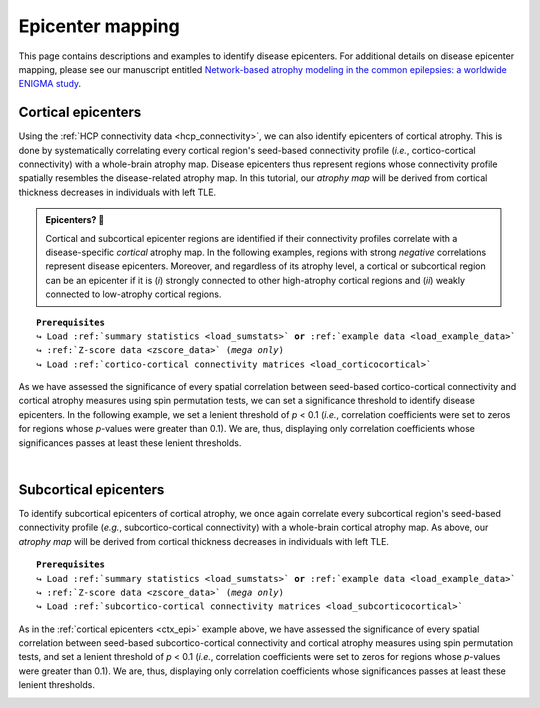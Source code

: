 .. _epi_mapping:

.. title:: Epicenter mapping

Epicenter mapping
======================================

This page contains descriptions and examples to identify disease epicenters. For additional details 
on disease epicenter mapping, please see our manuscript entitled 
`Network-based atrophy modeling in the common epilepsies: a worldwide ENIGMA study <https://advances.sciencemag.org/content/6/47/eabc6457>`_.


Cortical epicenters
---------------------
Using the :ref:`HCP connectivity data <hcp_connectivity>`, we can also identify epicenters of cortical atrophy.
This is done by systematically correlating every cortical region's seed-based connectivity profile (*i.e.*, cortico-cortical connectivity) with 
a whole-brain atrophy map. Disease epicenters thus represent regions whose connectivity profile 
spatially resembles the disease-related atrophy map. In this tutorial, our *atrophy map* will be 
derived from cortical thickness decreases in individuals with left TLE.


.. admonition:: Epicenters? 🤔

     Cortical and subcortical epicenter regions are identified if their connectivity profiles correlate with a disease-specific *cortical* atrophy map. 
     In the following examples, regions with strong *negative* correlations represent disease epicenters. Moreover, and regardless of its atrophy level, 
     a cortical or subcortical region can be an epicenter if it is (*i*) strongly connected to other high-atrophy cortical regions and (*ii*) weakly connected 
     to low-atrophy cortical regions. 

.. parsed-literal:: 

    **Prerequisites**
    ↪ Load :ref:`summary statistics <load_sumstats>` **or** :ref:`example data <load_example_data>`
    ↪ :ref:`Z-score data <zscore_data>` (*mega only*)
    ↪ Load :ref:`cortico-cortical connectivity matrices <load_corticocortical>` 

.. _ctx_epi:

.. tabs::

   .. code-tab:: py **Python** | meta
     
        >>> import numpy as np
        >>> from enigmatoolbox.permutation_testing import spin_test

        >>> # Identify cortical epicenters (from functional connectivity)
        >>> fc_ctx_epi = []
        >>> fc_ctx_epi_p = []
        >>> for seed in range(fc_ctx.shape[0]):
        >>>     seed_con = fc_ctx[:, seed]
        >>>     fc_ctx_epi = np.append(fc_ctx_epi, np.corrcoef(seed_con, CT_d)[0, 1])
        >>>     fc_ctx_epi_p = np.append(fc_ctx_epi_p,
        ...                              spin_test(seed_con, CT_d, surface_name='fsa5', parcellation_name='aparc',
        ...                                        type='pearson', n_rot=1000, null_dist=False))

        >>> # Identify cortical epicenters (from structural connectivity)
        >>> sc_ctx_epi = []
        >>> sc_ctx_epi_p = []
        >>> for seed in range(sc_ctx.shape[0]):
        >>>     seed_con = sc_ctx[:, seed]
        >>>     sc_ctx_epi = np.append(sc_ctx_epi, np.corrcoef(seed_con, CT_d)[0, 1])
        >>>     sc_ctx_epi_p = np.append(sc_ctx_epi_p,
        ...                              spin_test(seed_con, CT_d, surface_name='fsa5', parcellation_name='aparc',
        ...                                        type='pearson', n_rot=1000, null_dist=False))

   .. code-tab:: matlab **Matlab** | meta

        % Computing cortical epicenter values (from functional connectivity)
        fc_ctx_epi              = zeros(size(fc_ctx, 1), 1);
        fc_ctx_epi_p            = zeros(size(fc_ctx, 1), 1);
        for seed = 1:size(fc_ctx, 1)
            seed_conn           = fc_ctx(:, seed);
            r_tmp               = corrcoef(seed_conn, CT_d);
            fc_ctx_epi(seed)    = r_tmp(1, 2);
            fc_ctx_epi_p(seed)  = spin_test(seed_conn, CT_d, 'surface_name', 'fsa5', 'parcellation_name', ...
                                            'aparc', 'n_rot', 1000, 'type', 'pearson');
        end

        % Computing cortical epicenter values (from structural connectivity)
        sc_ctx_epi              = zeros(size(sc_ctx, 1), 1);
        sc_ctx_epi_p            = zeros(size(sc_ctx, 1), 1);
        for seed = 1:size(sc_ctx, 1)
            seed_conn           = sc_ctx(:, seed);
            r_tmp               = corrcoef(seed_conn, CT_d);
            sc_ctx_epi(seed)    = r_tmp(1, 2);
            sc_ctx_epi_p(seed)  = spin_test(seed_conn, CT_d, 'surface_name', 'fsa5', 'parcellation_name', ...
                                            'aparc', 'n_rot', 1000, 'type', 'pearson');
        end

   .. tab:: ⤎ ⤏

          | ⤎ If you have **meta**-analysis data (*e.g.*, summary statistics)
          | ⤏ If you have individual site or **mega**-analysis data

   .. code-tab:: py **Python** | mega
       
        >>> import numpy as np
        >>> from enigmatoolbox.permutation_testing import spin_test

        >>> # Identify cortical epicenters (from functional connectivity)
        >>> fc_ctx_epi = []
        >>> fc_ctx_epi_p = []
        >>> for seed in range(fc_ctx.shape[0]):
        >>>     seed_con = fc_ctx[:, seed]
        >>>     fc_ctx_epi = np.append(fc_ctx_epi, np.corrcoef(seed_con, CT_z_mean)[0, 1])
        >>>     fc_ctx_epi_p = np.append(fc_ctx_epi_p,
        ...                              spin_test(seed_con, CT_z_mean, surface_name='fsa5', parcellation_name='aparc',
        ...                                        type='pearson', n_rot=1000, null_dist=False))

        >>> # Identify cortical epicenters (from structural connectivity)
        >>> sc_ctx_epi = []
        >>> sc_ctx_epi_p = []
        >>> for seed in range(sc_ctx.shape[0]):
        >>>     seed_con = sc_ctx[:, seed]
        >>>     sc_ctx_epi = np.append(sc_ctx_epi, np.corrcoef(seed_con, CT_z_mean)[0, 1])
        >>>     sc_ctx_epi_p = np.append(sc_ctx_epi_p,
        ...                              spin_test(seed_con, CT_z_mean, surface_name='fsa5', parcellation_name='aparc',
        ...                                        type='pearson', n_rot=1000, null_dist=False))

   .. code-tab:: matlab **Matlab** | mega

        % Computing cortical epicenter values (from functional connectivity)
        fc_ctx_epi              = zeros(size(fc_ctx, 1), 1);
        fc_ctx_epi_p            = zeros(size(fc_ctx, 1), 1);
        for seed = 1:size(fc_ctx, 1)
            seed_conn           = fc_ctx(:, seed);
            r_tmp               = corrcoef(seed_conn, CT_z_mean{:, :});
            fc_ctx_epi(seed)    = r_tmp(1, 2);
            fc_ctx_epi_p(seed)  = spin_test(seed_conn, CT_z_mean{:, :}, 'surface_name', 'fsa5', ...
                                            'parcellation_name', 'aparc', 'n_rot', 1000, 'type', 'pearson');
        end

        % Computing cortical epicenter values (from structural connectivity)
        sc_ctx_epi              = zeros(size(sc_ctx, 1), 1);
        sc_ctx_epi_p            = zeros(size(sc_ctx, 1), 1);
        for seed = 1:size(sc_ctx, 1)
            seed_conn           = sc_ctx(:, seed);
            r_tmp               = corrcoef(seed_conn, CT_z_mean{:, :});
            sc_ctx_epi(seed)    = r_tmp(1, 2);
            sc_ctx_epi_p(seed)  = spin_test(seed_conn, CT_z_mean{:, :}, 'surface_name', 'fsa5', ...
                                            'parcellation_name', 'aparc', 'n_rot', 1000, 'type', 'pearson');
        end

As we have assessed the significance of every spatial correlation between seed-based cortico-cortical connectivity and cortical atrophy measures
using spin permutation tests, we can set a significance threshold to identify disease epicenters. In the following example,
we set a lenient threshold of *p* < 0.1 (*i.e.*, correlation coefficients were set to zeros for regions whose *p*-values 
were greater than 0.1). We are, thus, displaying only correlation coefficients whose significances passes at least these lenient thresholds.

.. tabs::

   .. code-tab:: py
     
        >>> import numpy as np
        >>> from enigmatoolbox.utils.parcellation import parcel_to_surface
        >>> from enigmatoolbox.plotting import plot_cortical

        >>> # Project the results on the surface brain
        >>> # Selecting only regions with p < 0.1 (functional epicenters)
        >>> fc_ctx_epi_p_sig = np.zeros_like(fc_ctx_epi_p)
        >>> fc_ctx_epi_p_sig[np.argwhere(fc_ctx_epi_p < 0.1)] = fc_ctx_epi[np.argwhere(fc_ctx_epi_p < 0.1)]
        >>> plot_cortical(array_name=parcel_to_surface(fc_ctx_epi_p_sig, 'aparc_fsa5'), surface_name="fsa5", size=(800, 400),
        ...               cmap='GyRd_r', color_bar=True, color_range=(-0.5, 0.5))

        >>> # Selecting only regions with p < 0.1 (structural epicenters)
        >>> sc_ctx_epi_p_sig = np.zeros_like(sc_ctx_epi_p)
        >>> sc_ctx_epi_p_sig[np.argwhere(sc_ctx_epi_p < 0.1)] = sc_ctx_epi[np.argwhere(sc_ctx_epi_p < 0.1)]
        >>> plot_cortical(array_name=parcel_to_surface(sc_ctx_epi_p_sig, 'aparc_fsa5'), surface_name="fsa5", size=(800, 400),
        ...               cmap='GyBu_r', color_bar=True, color_range=(-0.5, 0.5))

   .. code-tab:: matlab

        % Project the results on the surface brain
        % Selecting only regions with p < 0.1 (functional epicenters)
        fc_ctx_epi_p_sig = zeros(length(fc_ctx_epi_p), 1);
        fc_ctx_epi_p_sig(find(fc_ctx_epi_p < 0.1)) = fc_ctx_epi(fc_ctx_epi_p<0.1);
        f = figure,
            plot_cortical(parcel_to_surface(fc_ctx_epi_p_sig, 'aparc_fsa5'), ...
                        'color_range', [-0.5 0.5], 'cmap', 'GyRd_r')
              
        % Selecting only regions with p < 0.1 (structural epicenters)
        sc_ctx_epi_p_sig = zeros(length(sc_ctx_epi_p), 1);
        sc_ctx_epi_p_sig(find(sc_ctx_epi_p < 0.1)) = sc_ctx_epi(sc_ctx_epi_p<0.1);
        f = figure,
            plot_cortical(parcel_to_surface(sc_ctx_epi_p_sig, 'aparc_fsa5'), ...
                        'color_range', [-0.5 0.5], 'cmap', 'GyBu_r')

.. image:: ./examples/example_figs/epi_ctx.png
    :align: center


|



Subcortical epicenters
-------------------------
To identify subcortical epicenters of cortical atrophy, we once again correlate every subcortical region's seed-based 
connectivity profile (*e.g.*, subcortico-cortical connectivity) with 
a whole-brain cortical atrophy map. As above, our *atrophy map* will be 
derived from cortical thickness decreases in individuals with left TLE.

.. parsed-literal:: 

    **Prerequisites**
    ↪ Load :ref:`summary statistics <load_sumstats>` **or** :ref:`example data <load_example_data>`
    ↪ :ref:`Z-score data <zscore_data>` (*mega only*)
    ↪ Load :ref:`subcortico-cortical connectivity matrices <load_subcorticocortical>` 

.. tabs::

   .. code-tab:: py **Python** | meta
     
        >>> import numpy as np
        >>> from enigmatoolbox.permutation_testing import spin_test

        >>> # Identify subcortical epicenters (from functional connectivity)
        >>> fc_sctx_epi = []
        >>> fc_sctx_epi_p = []
        >>> for seed in range(fc_sctx.shape[0]):
        >>>     seed_con = fc_sctx[seed, :]
        >>>     fc_sctx_epi = np.append(fc_sctx_epi, np.corrcoef(seed_con, CT_d)[0, 1])
        >>>     fc_sctx_epi_p = np.append(fc_sctx_epi_p,
        ...                               spin_test(seed_con, CT_d, surface_name='fsa5', n_rot=1000))

        >>> # Identify subcortical epicenters (from structural connectivity)
        >>> sc_sctx_epi = []
        >>> sc_sctx_epi_p = []
        >>> for seed in range(sc_sctx.shape[0]):
        >>>     seed_con = sc_sctx[seed, :]
        >>>     sc_sctx_epi = np.append(sc_sctx_epi, np.corrcoef(seed_con, CT_d)[0, 1])
        >>>     sc_sctx_epi_p = np.append(sc_sctx_epi_p,
        ...                               spin_test(seed_con, CT_d, surface_name='fsa5', n_rot=1000))

   .. code-tab:: matlab **Matlab** | meta

        % Computing subcortical epicenter values (from functional connectivity)
        fc_sctx_epi             = zeros(size(fc_sctx, 1), 1);
        fc_sctx_epi_p           = zeros(size(fc_sctx, 1), 1);
        for seed = 1:size(fc_sctx, 1)
            seed_conn           = fc_sctx(seed, :);
            r_tmp               = corrcoef(seed_conn, CT_d);
            fc_sctx_epi(seed)   = r_tmp(1, 2);
            fc_sctx_epi_p(seed) = spin_test(seed_conn, CT_d, 'surface_name', 'fsa5', 'parcellation_name', ...
                                            'aparc', 'n_rot', 1000, 'type', 'pearson');
        end

        % Computing subcortical epicenter values (from structural connectivity)
        sc_sctx_epi             = zeros(size(sc_sctx, 1), 1);
        sc_sctx_epi_p           = zeros(size(sc_sctx, 1), 1);
        for seed = 1:size(sc_sctx, 1)
            seed_conn           = sc_sctx(seed, :);
            r_tmp               = corrcoef(seed_conn, CT_d);
            sc_sctx_epi(seed)   = r_tmp(1, 2);
            sc_sctx_epi_p(seed) = spin_test(seed_conn, CT_d, 'surface_name', 'fsa5', 'parcellation_name', ...
                                            'aparc', 'n_rot', 1000, 'type', 'pearson');
        end

   .. tab:: ⤎ ⤏

          | ⤎ If you have **meta**-analysis data (*e.g.*, summary statistics)
          | ⤏ If you have individual site or **mega**-analysis data

   .. code-tab:: py **Python** | mega

        >>> import numpy as np
        >>> from enigmatoolbox.permutation_testing import spin_test

        >>> # Identify subcortical epicenters (from functional connectivity)
        >>> fc_sctx_epi = []
        >>> fc_sctx_epi_p = []
        >>> for seed in range(fc_sctx.shape[0]):
        >>>     seed_con = fc_sctx[seed, :]
        >>>     fc_sctx_epi = np.append(fc_sctx_epi, np.corrcoef(seed_con, CT_z_mean)[0, 1])
        >>>     fc_sctx_epi_p = np.append(fc_sctx_epi_p,
        ...                               spin_test(seed_con, CT_z_mean, surface_name='fsa5', n_rot=1000))

        >>> # Identify subcortical epicenters (from structural connectivity)
        >>> sc_sctx_epi = []
        >>> sc_sctx_epi_p = []
        >>> for seed in range(sc_sctx.shape[0]):
        >>>     seed_con = sc_sctx[seed, :]
        >>>     sc_sctx_epi = np.append(sc_sctx_epi, np.corrcoef(seed_con, CT_z_mean)[0, 1])
        >>>     sc_sctx_epi_p = np.append(sc_sctx_epi_p,
        ...                               spin_test(seed_con, CT_z_mean, surface_name='fsa5', n_rot=1000))

   .. code-tab:: matlab **Matlab** | mega

        % Computing subcortical epicenter values (from functional connectivity)
        fc_sctx_epi             = zeros(size(fc_sctx, 1), 1);
        fc_sctx_epi_p           = zeros(size(fc_sctx, 1), 1);
        for seed = 1:size(fc_sctx, 1)
            seed_conn           = fc_sctx(seed, :);
            r_tmp               = corrcoef(seed_conn, CT_z_mean{:, :});
            fc_sctx_epi(seed)   = r_tmp(1, 2);
            fc_sctx_epi_p(seed) = spin_test(seed_conn, CT_z_mean{:, :}, 'surface_name', 'fsa5', ...
                                            'parcellation_name', 'aparc', 'n_rot', 1000, 'type', 'pearson');
        end

        % Computing subcortical epicenter values (from structural connectivity)
        sc_sctx_epi             = zeros(size(sc_sctx, 1), 1);
        sc_sctx_epi_p           = zeros(size(sc_sctx, 1), 1);
        for seed = 1:size(sc_sctx, 1)
            seed_conn           = sc_sctx(seed, :);
            r_tmp               = corrcoef(seed_conn, CT_z_mean{:, :});
            sc_sctx_epi(seed)   = r_tmp(1, 2);
            sc_sctx_epi_p(seed) = spin_test(seed_conn, CT_z_mean{:, :}, 'surface_name', 'fsa5', ...
                                            'parcellation_name', 'aparc', 'n_rot', 1000, 'type', 'pearson');
        end

As in the :ref:`cortical epicenters <ctx_epi>` example above, we have assessed the significance of every spatial correlation between 
seed-based subcortico-cortical connectivity and cortical atrophy measures
using spin permutation tests, and set a lenient threshold of *p* < 0.1 (*i.e.*, correlation coefficients were set to zeros for regions whose *p*-values 
were greater than 0.1). We are, thus, displaying only correlation coefficients whose significances passes at least these lenient thresholds.

.. tabs::

   .. code-tab:: py 
     
        >>> import numpy as np
        >>> from enigmatoolbox.plotting import plot_subcortical

        >>> # Project the results on the surface brain
        >>> # Selecting only regions with p < 0.1 (functional epicenters)
        >>> fc_sctx_epi_p_sig = np.zeros_like(fc_sctx_epi_p)
        >>> fc_sctx_epi_p_sig[np.argwhere(fc_sctx_epi_p < 0.1)] = fc_sctx_epi[np.argwhere(fc_sctx_epi_p < 0.1)]
        >>> plot_subcortical(fc_sctx_epi_p_sig, ventricles=False, size=(800, 400),
        ...                  cmap='GyRd_r', color_bar=True, color_range=(-0.5, 0.5))

        >>> # Selecting only regions with p < 0.1 (functional epicenters)
        >>> sc_sctx_epi_p_sig = np.zeros_like(sc_sctx_epi_p)
        >>> sc_sctx_epi_p_sig[np.argwhere(sc_sctx_epi_p < 0.1)] = sc_sctx_epi[np.argwhere(sc_sctx_epi_p < 0.1)]
        >>> plot_subcortical(sc_sctx_epi_p_sig, ventricles=False, size=(800, 400),
        ...                  cmap='GyBu_r', color_bar=True, color_range=(-0.5, 0.5))

   .. code-tab:: matlab 

        % Project the results on the surface brain
        % Selecting only regions with p < 0.1 (functional epicenters)
        fc_sctx_epi_p_sig = zeros(length(fc_sctx_epi_p), 1);
        fc_sctx_epi_p_sig(find(fc_sctx_epi_p < 0.1)) = fc_sctx_epi(fc_sctx_epi_p<0.1);
        f = figure,
            plot_subcortical(fc_sctx_epi_p_sig, 'ventricles', 'False', ...
                            'color_range', [-0.5 0.5], 'cmap', 'GyRd_r')
                        
        % Selecting only regions with p < 0.1 (structural epicenters)
        sc_sctx_epi_p_sig = zeros(length(sc_sctx_epi_p), 1);
        sc_sctx_epi_p_sig(find(sc_sctx_epi_p < 0.1)) = sc_sctx_epi(sc_sctx_epi_p<0.1);
        f = figure,
            plot_subcortical(sc_sctx_epi_p_sig, 'ventricles', 'False', ...
                            'color_range', [-0.5 0.5], 'cmap', 'GyBu_r')

.. image:: ./examples/example_figs/epi_sctx.png
    :align: center
